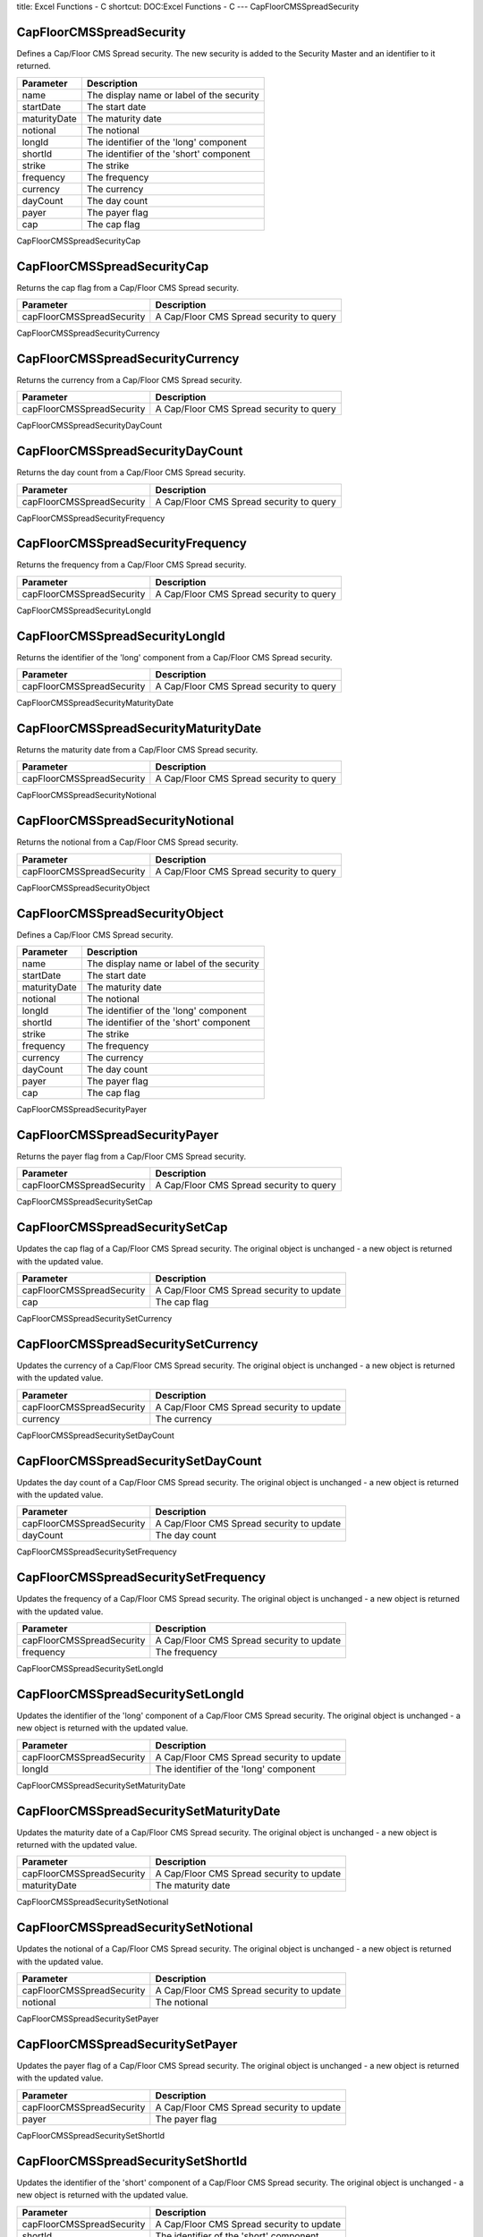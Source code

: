 title: Excel Functions - C
shortcut: DOC:Excel Functions - C
---
CapFloorCMSSpreadSecurity

.........................
CapFloorCMSSpreadSecurity
.........................


Defines a Cap/Floor CMS Spread security. The new security is added to the Security Master and an identifier to it returned.



+--------------+-------------------------------------------+
| Parameter    | Description                               |
+==============+===========================================+
| name         | The display name or label of the security |
+--------------+-------------------------------------------+
| startDate    | The start date                            |
+--------------+-------------------------------------------+
| maturityDate | The maturity date                         |
+--------------+-------------------------------------------+
| notional     | The notional                              |
+--------------+-------------------------------------------+
| longId       | The identifier of the 'long' component    |
+--------------+-------------------------------------------+
| shortId      | The identifier of the 'short' component   |
+--------------+-------------------------------------------+
| strike       | The strike                                |
+--------------+-------------------------------------------+
| frequency    | The frequency                             |
+--------------+-------------------------------------------+
| currency     | The currency                              |
+--------------+-------------------------------------------+
| dayCount     | The day count                             |
+--------------+-------------------------------------------+
| payer        | The payer flag                            |
+--------------+-------------------------------------------+
| cap          | The cap flag                              |
+--------------+-------------------------------------------+



CapFloorCMSSpreadSecurityCap

............................
CapFloorCMSSpreadSecurityCap
............................


Returns the cap flag from a Cap/Floor CMS Spread security.



+---------------------------+------------------------------------------+
| Parameter                 | Description                              |
+===========================+==========================================+
| capFloorCMSSpreadSecurity | A Cap/Floor CMS Spread security to query |
+---------------------------+------------------------------------------+



CapFloorCMSSpreadSecurityCurrency

.................................
CapFloorCMSSpreadSecurityCurrency
.................................


Returns the currency from a Cap/Floor CMS Spread security.



+---------------------------+------------------------------------------+
| Parameter                 | Description                              |
+===========================+==========================================+
| capFloorCMSSpreadSecurity | A Cap/Floor CMS Spread security to query |
+---------------------------+------------------------------------------+



CapFloorCMSSpreadSecurityDayCount

.................................
CapFloorCMSSpreadSecurityDayCount
.................................


Returns the day count from a Cap/Floor CMS Spread security.



+---------------------------+------------------------------------------+
| Parameter                 | Description                              |
+===========================+==========================================+
| capFloorCMSSpreadSecurity | A Cap/Floor CMS Spread security to query |
+---------------------------+------------------------------------------+



CapFloorCMSSpreadSecurityFrequency

..................................
CapFloorCMSSpreadSecurityFrequency
..................................


Returns the frequency from a Cap/Floor CMS Spread security.



+---------------------------+------------------------------------------+
| Parameter                 | Description                              |
+===========================+==========================================+
| capFloorCMSSpreadSecurity | A Cap/Floor CMS Spread security to query |
+---------------------------+------------------------------------------+



CapFloorCMSSpreadSecurityLongId

...............................
CapFloorCMSSpreadSecurityLongId
...............................


Returns the identifier of the 'long' component from a Cap/Floor CMS Spread security.



+---------------------------+------------------------------------------+
| Parameter                 | Description                              |
+===========================+==========================================+
| capFloorCMSSpreadSecurity | A Cap/Floor CMS Spread security to query |
+---------------------------+------------------------------------------+



CapFloorCMSSpreadSecurityMaturityDate

.....................................
CapFloorCMSSpreadSecurityMaturityDate
.....................................


Returns the maturity date from a Cap/Floor CMS Spread security.



+---------------------------+------------------------------------------+
| Parameter                 | Description                              |
+===========================+==========================================+
| capFloorCMSSpreadSecurity | A Cap/Floor CMS Spread security to query |
+---------------------------+------------------------------------------+



CapFloorCMSSpreadSecurityNotional

.................................
CapFloorCMSSpreadSecurityNotional
.................................


Returns the notional from a Cap/Floor CMS Spread security.



+---------------------------+------------------------------------------+
| Parameter                 | Description                              |
+===========================+==========================================+
| capFloorCMSSpreadSecurity | A Cap/Floor CMS Spread security to query |
+---------------------------+------------------------------------------+



CapFloorCMSSpreadSecurityObject

...............................
CapFloorCMSSpreadSecurityObject
...............................


Defines a Cap/Floor CMS Spread security.



+--------------+-------------------------------------------+
| Parameter    | Description                               |
+==============+===========================================+
| name         | The display name or label of the security |
+--------------+-------------------------------------------+
| startDate    | The start date                            |
+--------------+-------------------------------------------+
| maturityDate | The maturity date                         |
+--------------+-------------------------------------------+
| notional     | The notional                              |
+--------------+-------------------------------------------+
| longId       | The identifier of the 'long' component    |
+--------------+-------------------------------------------+
| shortId      | The identifier of the 'short' component   |
+--------------+-------------------------------------------+
| strike       | The strike                                |
+--------------+-------------------------------------------+
| frequency    | The frequency                             |
+--------------+-------------------------------------------+
| currency     | The currency                              |
+--------------+-------------------------------------------+
| dayCount     | The day count                             |
+--------------+-------------------------------------------+
| payer        | The payer flag                            |
+--------------+-------------------------------------------+
| cap          | The cap flag                              |
+--------------+-------------------------------------------+



CapFloorCMSSpreadSecurityPayer

..............................
CapFloorCMSSpreadSecurityPayer
..............................


Returns the payer flag from a Cap/Floor CMS Spread security.



+---------------------------+------------------------------------------+
| Parameter                 | Description                              |
+===========================+==========================================+
| capFloorCMSSpreadSecurity | A Cap/Floor CMS Spread security to query |
+---------------------------+------------------------------------------+



CapFloorCMSSpreadSecuritySetCap

...............................
CapFloorCMSSpreadSecuritySetCap
...............................


Updates the cap flag of a Cap/Floor CMS Spread security. The original object is unchanged - a new object is returned with the updated value.



+---------------------------+-------------------------------------------+
| Parameter                 | Description                               |
+===========================+===========================================+
| capFloorCMSSpreadSecurity | A Cap/Floor CMS Spread security to update |
+---------------------------+-------------------------------------------+
| cap                       | The cap flag                              |
+---------------------------+-------------------------------------------+



CapFloorCMSSpreadSecuritySetCurrency

....................................
CapFloorCMSSpreadSecuritySetCurrency
....................................


Updates the currency of a Cap/Floor CMS Spread security. The original object is unchanged - a new object is returned with the updated value.



+---------------------------+-------------------------------------------+
| Parameter                 | Description                               |
+===========================+===========================================+
| capFloorCMSSpreadSecurity | A Cap/Floor CMS Spread security to update |
+---------------------------+-------------------------------------------+
| currency                  | The currency                              |
+---------------------------+-------------------------------------------+



CapFloorCMSSpreadSecuritySetDayCount

....................................
CapFloorCMSSpreadSecuritySetDayCount
....................................


Updates the day count of a Cap/Floor CMS Spread security. The original object is unchanged - a new object is returned with the updated value.



+---------------------------+-------------------------------------------+
| Parameter                 | Description                               |
+===========================+===========================================+
| capFloorCMSSpreadSecurity | A Cap/Floor CMS Spread security to update |
+---------------------------+-------------------------------------------+
| dayCount                  | The day count                             |
+---------------------------+-------------------------------------------+



CapFloorCMSSpreadSecuritySetFrequency

.....................................
CapFloorCMSSpreadSecuritySetFrequency
.....................................


Updates the frequency of a Cap/Floor CMS Spread security. The original object is unchanged - a new object is returned with the updated value.



+---------------------------+-------------------------------------------+
| Parameter                 | Description                               |
+===========================+===========================================+
| capFloorCMSSpreadSecurity | A Cap/Floor CMS Spread security to update |
+---------------------------+-------------------------------------------+
| frequency                 | The frequency                             |
+---------------------------+-------------------------------------------+



CapFloorCMSSpreadSecuritySetLongId

..................................
CapFloorCMSSpreadSecuritySetLongId
..................................


Updates the identifier of the 'long' component of a Cap/Floor CMS Spread security. The original object is unchanged - a new object is returned with the updated value.



+---------------------------+-------------------------------------------+
| Parameter                 | Description                               |
+===========================+===========================================+
| capFloorCMSSpreadSecurity | A Cap/Floor CMS Spread security to update |
+---------------------------+-------------------------------------------+
| longId                    | The identifier of the 'long' component    |
+---------------------------+-------------------------------------------+



CapFloorCMSSpreadSecuritySetMaturityDate

........................................
CapFloorCMSSpreadSecuritySetMaturityDate
........................................


Updates the maturity date of a Cap/Floor CMS Spread security. The original object is unchanged - a new object is returned with the updated value.



+---------------------------+-------------------------------------------+
| Parameter                 | Description                               |
+===========================+===========================================+
| capFloorCMSSpreadSecurity | A Cap/Floor CMS Spread security to update |
+---------------------------+-------------------------------------------+
| maturityDate              | The maturity date                         |
+---------------------------+-------------------------------------------+



CapFloorCMSSpreadSecuritySetNotional

....................................
CapFloorCMSSpreadSecuritySetNotional
....................................


Updates the notional of a Cap/Floor CMS Spread security. The original object is unchanged - a new object is returned with the updated value.



+---------------------------+-------------------------------------------+
| Parameter                 | Description                               |
+===========================+===========================================+
| capFloorCMSSpreadSecurity | A Cap/Floor CMS Spread security to update |
+---------------------------+-------------------------------------------+
| notional                  | The notional                              |
+---------------------------+-------------------------------------------+



CapFloorCMSSpreadSecuritySetPayer

.................................
CapFloorCMSSpreadSecuritySetPayer
.................................


Updates the payer flag of a Cap/Floor CMS Spread security. The original object is unchanged - a new object is returned with the updated value.



+---------------------------+-------------------------------------------+
| Parameter                 | Description                               |
+===========================+===========================================+
| capFloorCMSSpreadSecurity | A Cap/Floor CMS Spread security to update |
+---------------------------+-------------------------------------------+
| payer                     | The payer flag                            |
+---------------------------+-------------------------------------------+



CapFloorCMSSpreadSecuritySetShortId

...................................
CapFloorCMSSpreadSecuritySetShortId
...................................


Updates the identifier of the 'short' component of a Cap/Floor CMS Spread security. The original object is unchanged - a new object is returned with the updated value.



+---------------------------+-------------------------------------------+
| Parameter                 | Description                               |
+===========================+===========================================+
| capFloorCMSSpreadSecurity | A Cap/Floor CMS Spread security to update |
+---------------------------+-------------------------------------------+
| shortId                   | The identifier of the 'short' component   |
+---------------------------+-------------------------------------------+



CapFloorCMSSpreadSecuritySetStartDate

.....................................
CapFloorCMSSpreadSecuritySetStartDate
.....................................


Updates the start date of a Cap/Floor CMS Spread security. The original object is unchanged - a new object is returned with the updated value.



+---------------------------+-------------------------------------------+
| Parameter                 | Description                               |
+===========================+===========================================+
| capFloorCMSSpreadSecurity | A Cap/Floor CMS Spread security to update |
+---------------------------+-------------------------------------------+
| startDate                 | The start date                            |
+---------------------------+-------------------------------------------+



CapFloorCMSSpreadSecuritySetStrike

..................................
CapFloorCMSSpreadSecuritySetStrike
..................................


Updates the strike of a Cap/Floor CMS Spread security. The original object is unchanged - a new object is returned with the updated value.



+---------------------------+-------------------------------------------+
| Parameter                 | Description                               |
+===========================+===========================================+
| capFloorCMSSpreadSecurity | A Cap/Floor CMS Spread security to update |
+---------------------------+-------------------------------------------+
| strike                    | The strike                                |
+---------------------------+-------------------------------------------+



CapFloorCMSSpreadSecurityShortId

................................
CapFloorCMSSpreadSecurityShortId
................................


Returns the identifier of the 'short' component from a Cap/Floor CMS Spread security.



+---------------------------+------------------------------------------+
| Parameter                 | Description                              |
+===========================+==========================================+
| capFloorCMSSpreadSecurity | A Cap/Floor CMS Spread security to query |
+---------------------------+------------------------------------------+



CapFloorCMSSpreadSecurityStartDate

..................................
CapFloorCMSSpreadSecurityStartDate
..................................


Returns the start date from a Cap/Floor CMS Spread security.



+---------------------------+------------------------------------------+
| Parameter                 | Description                              |
+===========================+==========================================+
| capFloorCMSSpreadSecurity | A Cap/Floor CMS Spread security to query |
+---------------------------+------------------------------------------+



CapFloorCMSSpreadSecurityStrike

...............................
CapFloorCMSSpreadSecurityStrike
...............................


Returns the strike from a Cap/Floor CMS Spread security.



+---------------------------+------------------------------------------+
| Parameter                 | Description                              |
+===========================+==========================================+
| capFloorCMSSpreadSecurity | A Cap/Floor CMS Spread security to query |
+---------------------------+------------------------------------------+



CapFloorSecurity

................
CapFloorSecurity
................


Defines a Cap/Floor security. The new security is added to the Security Master and an identifier to it returned.



+--------------+-------------------------------------------+
| Parameter    | Description                               |
+==============+===========================================+
| name         | The display name or label of the security |
+--------------+-------------------------------------------+
| startDate    | The start date                            |
+--------------+-------------------------------------------+
| maturityDate | The maturity date                         |
+--------------+-------------------------------------------+
| notional     | The notional                              |
+--------------+-------------------------------------------+
| underlyingId | The identifier of the underlying security |
+--------------+-------------------------------------------+
| strike       | The strike                                |
+--------------+-------------------------------------------+
| frequency    | The frequency                             |
+--------------+-------------------------------------------+
| currency     | The currency                              |
+--------------+-------------------------------------------+
| dayCount     | The day count convention                  |
+--------------+-------------------------------------------+
| payer        | The payer flag                            |
+--------------+-------------------------------------------+
| cap          | The cap flag                              |
+--------------+-------------------------------------------+
| ibor         | The ibor flag                             |
+--------------+-------------------------------------------+



CapFloorSecurityCap

...................
CapFloorSecurityCap
...................


Returns the cap flag from a Cap/Floor security.



+------------------+-------------------------------+
| Parameter        | Description                   |
+==================+===============================+
| capFloorSecurity | A Cap/Floor security to query |
+------------------+-------------------------------+



CapFloorSecurityCurrency

........................
CapFloorSecurityCurrency
........................


Returns the currency from a Cap/Floor security.



+------------------+-------------------------------+
| Parameter        | Description                   |
+==================+===============================+
| capFloorSecurity | A Cap/Floor security to query |
+------------------+-------------------------------+



CapFloorSecurityDayCount

........................
CapFloorSecurityDayCount
........................


Returns the day count convention from a Cap/Floor security.



+------------------+-------------------------------+
| Parameter        | Description                   |
+==================+===============================+
| capFloorSecurity | A Cap/Floor security to query |
+------------------+-------------------------------+



CapFloorSecurityFrequency

.........................
CapFloorSecurityFrequency
.........................


Returns the frequency from a Cap/Floor security.



+------------------+-------------------------------+
| Parameter        | Description                   |
+==================+===============================+
| capFloorSecurity | A Cap/Floor security to query |
+------------------+-------------------------------+



CapFloorSecurityIbor

....................
CapFloorSecurityIbor
....................


Returns the ibor flag from a Cap/Floor security.



+------------------+-------------------------------+
| Parameter        | Description                   |
+==================+===============================+
| capFloorSecurity | A Cap/Floor security to query |
+------------------+-------------------------------+



CapFloorSecurityMaturityDate

............................
CapFloorSecurityMaturityDate
............................


Returns the maturity date from a Cap/Floor security.



+------------------+-------------------------------+
| Parameter        | Description                   |
+==================+===============================+
| capFloorSecurity | A Cap/Floor security to query |
+------------------+-------------------------------+



CapFloorSecurityNotional

........................
CapFloorSecurityNotional
........................


Returns the notional from a Cap/Floor security.



+------------------+-------------------------------+
| Parameter        | Description                   |
+==================+===============================+
| capFloorSecurity | A Cap/Floor security to query |
+------------------+-------------------------------+



CapFloorSecurityObject

......................
CapFloorSecurityObject
......................


Defines a Cap/Floor security.



+--------------+-------------------------------------------+
| Parameter    | Description                               |
+==============+===========================================+
| name         | The display name or label of the security |
+--------------+-------------------------------------------+
| startDate    | The start date                            |
+--------------+-------------------------------------------+
| maturityDate | The maturity date                         |
+--------------+-------------------------------------------+
| notional     | The notional                              |
+--------------+-------------------------------------------+
| underlyingId | The identifier of the underlying security |
+--------------+-------------------------------------------+
| strike       | The strike                                |
+--------------+-------------------------------------------+
| frequency    | The frequency                             |
+--------------+-------------------------------------------+
| currency     | The currency                              |
+--------------+-------------------------------------------+
| dayCount     | The day count convention                  |
+--------------+-------------------------------------------+
| payer        | The payer flag                            |
+--------------+-------------------------------------------+
| cap          | The cap flag                              |
+--------------+-------------------------------------------+
| ibor         | The ibor flag                             |
+--------------+-------------------------------------------+



CapFloorSecurityPayer

.....................
CapFloorSecurityPayer
.....................


Returns the payer flag from a Cap/Floor security.



+------------------+-------------------------------+
| Parameter        | Description                   |
+==================+===============================+
| capFloorSecurity | A Cap/Floor security to query |
+------------------+-------------------------------+



CapFloorSecuritySetCap

......................
CapFloorSecuritySetCap
......................


Updates the cap flag of a Cap/Floor security. The original object is unchanged - a new object is returned with the updated value.



+------------------+--------------------------------+
| Parameter        | Description                    |
+==================+================================+
| capFloorSecurity | A Cap/Floor security to update |
+------------------+--------------------------------+
| cap              | The cap flag                   |
+------------------+--------------------------------+



CapFloorSecuritySetCurrency

...........................
CapFloorSecuritySetCurrency
...........................


Updates the currency of a Cap/Floor security. The original object is unchanged - a new object is returned with the updated value.



+------------------+--------------------------------+
| Parameter        | Description                    |
+==================+================================+
| capFloorSecurity | A Cap/Floor security to update |
+------------------+--------------------------------+
| currency         | The currency                   |
+------------------+--------------------------------+



CapFloorSecuritySetDayCount

...........................
CapFloorSecuritySetDayCount
...........................


Updates the day count convention of a Cap/Floor security. The original object is unchanged - a new object is returned with the updated value.



+------------------+--------------------------------+
| Parameter        | Description                    |
+==================+================================+
| capFloorSecurity | A Cap/Floor security to update |
+------------------+--------------------------------+
| dayCount         | The day count convention       |
+------------------+--------------------------------+



CapFloorSecuritySetFrequency

............................
CapFloorSecuritySetFrequency
............................


Updates the frequency of a Cap/Floor security. The original object is unchanged - a new object is returned with the updated value.



+------------------+--------------------------------+
| Parameter        | Description                    |
+==================+================================+
| capFloorSecurity | A Cap/Floor security to update |
+------------------+--------------------------------+
| frequency        | The frequency                  |
+------------------+--------------------------------+



CapFloorSecuritySetIbor

.......................
CapFloorSecuritySetIbor
.......................


Updates the ibor flag of a Cap/Floor security. The original object is unchanged - a new object is returned with the updated value.



+------------------+--------------------------------+
| Parameter        | Description                    |
+==================+================================+
| capFloorSecurity | A Cap/Floor security to update |
+------------------+--------------------------------+
| ibor             | The ibor flag                  |
+------------------+--------------------------------+



CapFloorSecuritySetMaturityDate

...............................
CapFloorSecuritySetMaturityDate
...............................


Updates the maturity date of a Cap/Floor security. The original object is unchanged - a new object is returned with the updated value.



+------------------+--------------------------------+
| Parameter        | Description                    |
+==================+================================+
| capFloorSecurity | A Cap/Floor security to update |
+------------------+--------------------------------+
| maturityDate     | The maturity date              |
+------------------+--------------------------------+



CapFloorSecuritySetNotional

...........................
CapFloorSecuritySetNotional
...........................


Updates the notional of a Cap/Floor security. The original object is unchanged - a new object is returned with the updated value.



+------------------+--------------------------------+
| Parameter        | Description                    |
+==================+================================+
| capFloorSecurity | A Cap/Floor security to update |
+------------------+--------------------------------+
| notional         | The notional                   |
+------------------+--------------------------------+



CapFloorSecuritySetPayer

........................
CapFloorSecuritySetPayer
........................


Updates the payer flag of a Cap/Floor security. The original object is unchanged - a new object is returned with the updated value.



+------------------+--------------------------------+
| Parameter        | Description                    |
+==================+================================+
| capFloorSecurity | A Cap/Floor security to update |
+------------------+--------------------------------+
| payer            | The payer flag                 |
+------------------+--------------------------------+



CapFloorSecuritySetStartDate

............................
CapFloorSecuritySetStartDate
............................


Updates the start date of a Cap/Floor security. The original object is unchanged - a new object is returned with the updated value.



+------------------+--------------------------------+
| Parameter        | Description                    |
+==================+================================+
| capFloorSecurity | A Cap/Floor security to update |
+------------------+--------------------------------+
| startDate        | The start date                 |
+------------------+--------------------------------+



CapFloorSecuritySetStrike

.........................
CapFloorSecuritySetStrike
.........................


Updates the strike of a Cap/Floor security. The original object is unchanged - a new object is returned with the updated value.



+------------------+--------------------------------+
| Parameter        | Description                    |
+==================+================================+
| capFloorSecurity | A Cap/Floor security to update |
+------------------+--------------------------------+
| strike           | The strike                     |
+------------------+--------------------------------+



CapFloorSecuritySetUnderlyingId

...............................
CapFloorSecuritySetUnderlyingId
...............................


Updates the identifier of the underlying security of a Cap/Floor security. The original object is unchanged - a new object is returned with the updated value.



+------------------+-------------------------------------------+
| Parameter        | Description                               |
+==================+===========================================+
| capFloorSecurity | A Cap/Floor security to update            |
+------------------+-------------------------------------------+
| underlyingId     | The identifier of the underlying security |
+------------------+-------------------------------------------+



CapFloorSecurityStartDate

.........................
CapFloorSecurityStartDate
.........................


Returns the start date from a Cap/Floor security.



+------------------+-------------------------------+
| Parameter        | Description                   |
+==================+===============================+
| capFloorSecurity | A Cap/Floor security to query |
+------------------+-------------------------------+



CapFloorSecurityStrike

......................
CapFloorSecurityStrike
......................


Returns the strike from a Cap/Floor security.



+------------------+-------------------------------+
| Parameter        | Description                   |
+==================+===============================+
| capFloorSecurity | A Cap/Floor security to query |
+------------------+-------------------------------+



CapFloorSecurityUnderlyingId

............................
CapFloorSecurityUnderlyingId
............................


Returns the identifier of the underlying security from a Cap/Floor security.



+------------------+-------------------------------+
| Parameter        | Description                   |
+==================+===============================+
| capFloorSecurity | A Cap/Floor security to query |
+------------------+-------------------------------+



CappedPoweredPayoffStyle

........................
CappedPoweredPayoffStyle
........................


Returns an object representing a 'capped powered' option payoff style.



+-----------+-------------+
| Parameter | Description |
+===========+=============+
| power     | The power   |
+-----------+-------------+
| cap       | The cap     |
+-----------+-------------+



CashOrNothingPayoffStyle

........................
CashOrNothingPayoffStyle
........................


Returns an object representing a 'cash or nothing' option payoff style.



+-----------+-------------+
| Parameter | Description |
+===========+=============+
| payment   | The payment |
+-----------+-------------+



CommodityFutureSecuritySetUnitName

..................................
CommodityFutureSecuritySetUnitName
..................................


Updates the name of units unitNumber is measured in of a commodity future. The original object is unchanged - a new object is returned with the updated value.



+-------------------------+---------------------------------------------+
| Parameter               | Description                                 |
+=========================+=============================================+
| commodityFutureSecurity | A commodity future to update                |
+-------------------------+---------------------------------------------+
| unitName                | The name of units unitNumber is measured in |
+-------------------------+---------------------------------------------+



CommodityFutureSecuritySetUnitNumber

....................................
CommodityFutureSecuritySetUnitNumber
....................................


Updates the number of units of a commodity future. The original object is unchanged - a new object is returned with the updated value.



+-------------------------+------------------------------+
| Parameter               | Description                  |
+=========================+==============================+
| commodityFutureSecurity | A commodity future to update |
+-------------------------+------------------------------+
| unitNumber              | The number of units          |
+-------------------------+------------------------------+



CommodityFutureSecurityUnitName

...............................
CommodityFutureSecurityUnitName
...............................


Returns the name of units unitNumber is measured in from a commodity future.



+-------------------------+-----------------------------+
| Parameter               | Description                 |
+=========================+=============================+
| commodityFutureSecurity | A commodity future to query |
+-------------------------+-----------------------------+



CommodityFutureSecurityUnitNumber

.................................
CommodityFutureSecurityUnitNumber
.................................


Returns the number of units from a commodity future.



+-------------------------+-----------------------------+
| Parameter               | Description                 |
+=========================+=============================+
| commodityFutureSecurity | A commodity future to query |
+-------------------------+-----------------------------+



ConfigureViewClient

...................
ConfigureViewClient
...................


Applies configuration to a ViewClient.



+----------------+------------------------------------------------+
| Parameter      | Description                                    |
+================+================================================+
| view_client_id | The identifier of the view client to configure |
+----------------+------------------------------------------------+
| config         | A range containing configuration items         |
+----------------+------------------------------------------------+



CurrencyPair

............
CurrencyPair
............


Returns the market convention currency pair for the two currencies.



+-------------------+-----------------------------------------------------+
| Parameter         | Description                                         |
+===================+=====================================================+
| currency1         | No description available                            |
+-------------------+-----------------------------------------------------+
| currency2         | No description available                            |
+-------------------+-----------------------------------------------------+
| currencyPairsName | Name of the set of market convention currency pairs |
+-------------------+-----------------------------------------------------+



